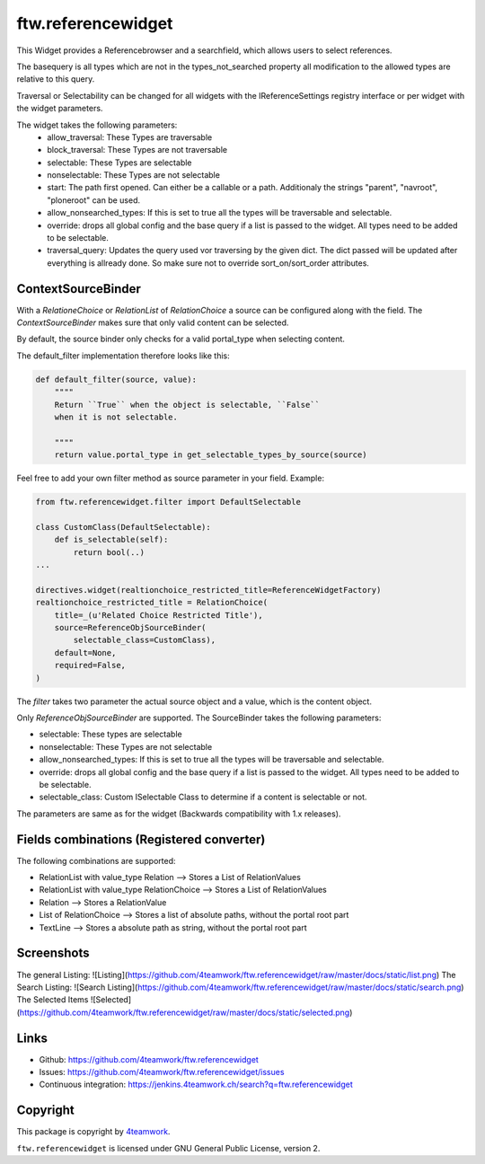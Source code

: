 ftw.referencewidget
===================

This Widget provides a Referencebrowser and a searchfield, which allows users to select references.

The basequery is all types which are not in the types_not_searched property all modification to the allowed types are relative to this query.

Traversal or Selectability can be changed for all widgets with the IReferenceSettings registry interface or per widget with the widget parameters.

The widget takes the following parameters:
 - allow_traversal: These Types are traversable
 - block_traversal: These Types are not traversable
 - selectable: These Types are selectable
 - nonselectable: These Types are not selectable
 - start: The path first opened. Can either be a callable or a path. Additionaly the strings "parent", "navroot", "ploneroot" can be used.
 - allow_nonsearched_types: If this is set to true all the types will be traversable and selectable.
 - override: drops all global config and the base query if a list is passed to the widget. All types need to be added to be selectable.
 - traversal_query: Updates the query used vor traversing by the given dict. The dict passed will be updated after everything is allready done. So make sure not to override sort_on/sort_order attributes.


ContextSourceBinder
-------------------

With a `RelationeChoice` or `RelationList` of `RelationChoice` a source can be configured along with the field.
The `ContextSourceBinder` makes sure that only valid content can be selected.

By default, the source binder only checks for a valid portal_type when selecting content.

The default_filter implementation therefore looks like this:

.. code:: python

    def default_filter(source, value):
        """"
        Return ``True`` when the object is selectable, ``False``
        when it is not selectable.

        """"
        return value.portal_type in get_selectable_types_by_source(source)

Feel free to add your own filter method as source parameter in your field.
Example:

.. code:: python

    from ftw.referencewidget.filter import DefaultSelectable

    class CustomClass(DefaultSelectable):
        def is_selectable(self):
            return bool(..)
    ...

    directives.widget(realtionchoice_restricted_title=ReferenceWidgetFactory)
    realtionchoice_restricted_title = RelationChoice(
        title=_(u'Related Choice Restricted Title'),
        source=ReferenceObjSourceBinder(
            selectable_class=CustomClass),
        default=None,
        required=False,
    )

The `filter` takes two parameter the actual source object and a value, which is the content object.

Only `ReferenceObjSourceBinder` are supported. The SourceBinder takes the following parameters:

- selectable: These types are selectable
- nonselectable: These Types are not selectable
- allow_nonsearched_types: If this is set to true all the types will be traversable and selectable.
- override: drops all global config and the base query if a list is passed to the widget. All types need to be added to be selectable.
- selectable_class: Custom ISelectable Class to determine if a content is selectable or not.

The parameters are same as for the widget (Backwards compatibility with 1.x releases).


Fields combinations (Registered converter)
------------------------------------------

The following combinations are supported:

- RelationList with value_type Relation --> Stores a List of RelationValues
- RelationList with value_type RelationChoice --> Stores a List of RelationValues
- Relation --> Stores a RelationValue
- List of RelationChoice --> Stores a list of absolute paths, without the portal root part
- TextLine --> Stores a absolute path as string, without the portal root part


Screenshots
-----------
The general Listing:
![Listing](https://github.com/4teamwork/ftw.referencewidget/raw/master/docs/static/list.png)
The Search Listing:
![Search Listing](https://github.com/4teamwork/ftw.referencewidget/raw/master/docs/static/search.png)
The Selected Items
![Selected](https://github.com/4teamwork/ftw.referencewidget/raw/master/docs/static/selected.png)

Links
-----

- Github: https://github.com/4teamwork/ftw.referencewidget
- Issues: https://github.com/4teamwork/ftw.referencewidget/issues
- Continuous integration: https://jenkins.4teamwork.ch/search?q=ftw.referencewidget


Copyright
---------

This package is copyright by `4teamwork <http://www.4teamwork.ch/>`_.

``ftw.referencewidget`` is licensed under GNU General Public License, version 2.
